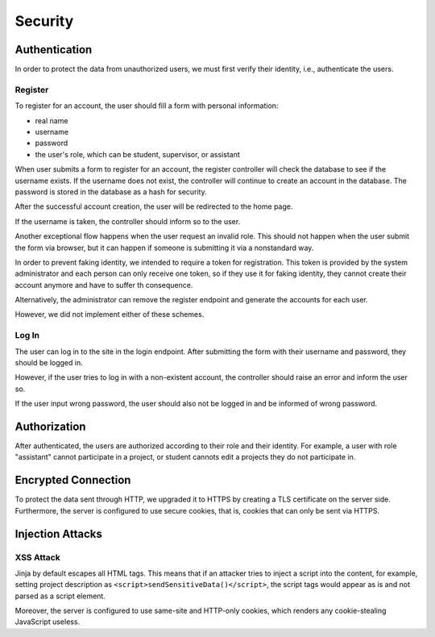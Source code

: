 Security
========

Authentication
--------------

In order to protect the data from unauthorized users, we must first verify
their identity, i.e., authenticate the users.

Register
''''''''

To register for an account, the user should fill a form
with personal information:

- real name
- username
- password
- the user's role, which can be student, supervisor, or assistant

When user submits a form to register for an account, the register controller
will check the database to see if the username exists.  If the username
does not exist, the controller will continue to create an account
in the database.  The password is stored in the database as a hash
for security.

After the successful account creation, the user will be
redirected to the home page.

.. uml:: register.puml
   :caption: Analysis sequence diagram
      for the basic flow of registration process
   :name: reg-basic

If the username is taken, the controller should inform so to the user.

.. uml:: register-exist-username.puml
   :caption: Analysis sequence diagram
      for the alternative flow of the registration process
      where the username is taken
   :name: reg-exist

Another exceptional flow happens when the user request an invalid role.
This should not happen when the user submit the form via browser,
but it can happen if someone is submitting it via a nonstandard way.

.. uml:: register-wrong-role.puml
   :caption: Analysis sequence diagram
      for the alternative flow of the registration process
      where the role is invalid
   :name: reg-role

In order to prevent faking identity, we intended to require a token
for registration.  This token is provided by the system administrator
and each person can only receive one token, so if they use it
for faking identity, they cannot create their account anymore and
have to suffer th consequence.

Alternatively, the administrator can remove the register endpoint
and generate the accounts for each user.

However, we did not implement either of these schemes.

Log In
''''''

The user can log in to the site in the login endpoint.
After submitting the form with their username and password,
they should be logged in.

.. uml:: login.puml
   :caption: Analysis sequence diagram
      for the basic flow of login
   :name: log-basic

However, if the user tries to log in with a non-existent account,
the controller should raise an error and inform the user so.

.. uml:: login-no-user.puml
   :caption: Analysis sequence diagram
      for the alternative flow of login
      where there is no user with the username
   :name: log-no-user

If the user input wrong password, the user should also not be logged in
and be informed of wrong password.

.. uml:: login-wrong-pass.puml
   :caption: Analysis sequence diagram
      for the alternative flow of login
      where the 
   :name: log-wrong-path

Authorization
-------------

After authenticated, the users are authorized according to their role
and their identity.
For example, a user with role "assistant" cannot participate in a project,
or student cannots edit a projects they do not participate in.

Encrypted Connection
--------------------

To protect the data sent through HTTP, we upgraded it to HTTPS by creating
a TLS certificate on the server side.
Furthermore, the server is configured to use secure cookies, that is, cookies
that can only be sent via HTTPS.

Injection Attacks
-----------------

XSS Attack
''''''''''

Jinja by default escapes all HTML tags.  This means that if an attacker tries
to inject a script into the content, for example, setting project description
as ``<script>sendSensitiveData()</script>``, the script tags would appear
as is and not parsed as a script element.

Moreover, the server is configured to use same-site and HTTP-only cookies,
which renders any cookie-stealing JavaScript useless.
